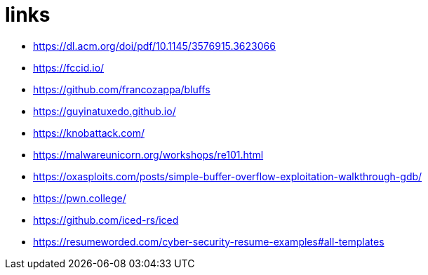 = links

* https://dl.acm.org/doi/pdf/10.1145/3576915.3623066[]
* https://fccid.io/[]
* https://github.com/francozappa/bluffs[]
* https://guyinatuxedo.github.io/[]
* https://knobattack.com/[]
* https://malwareunicorn.org/workshops/re101.html[]
* https://oxasploits.com/posts/simple-buffer-overflow-exploitation-walkthrough-gdb/[]
* https://pwn.college/[]
* https://github.com/iced-rs/iced[]
* https://resumeworded.com/cyber-security-resume-examples#all-templates[]
